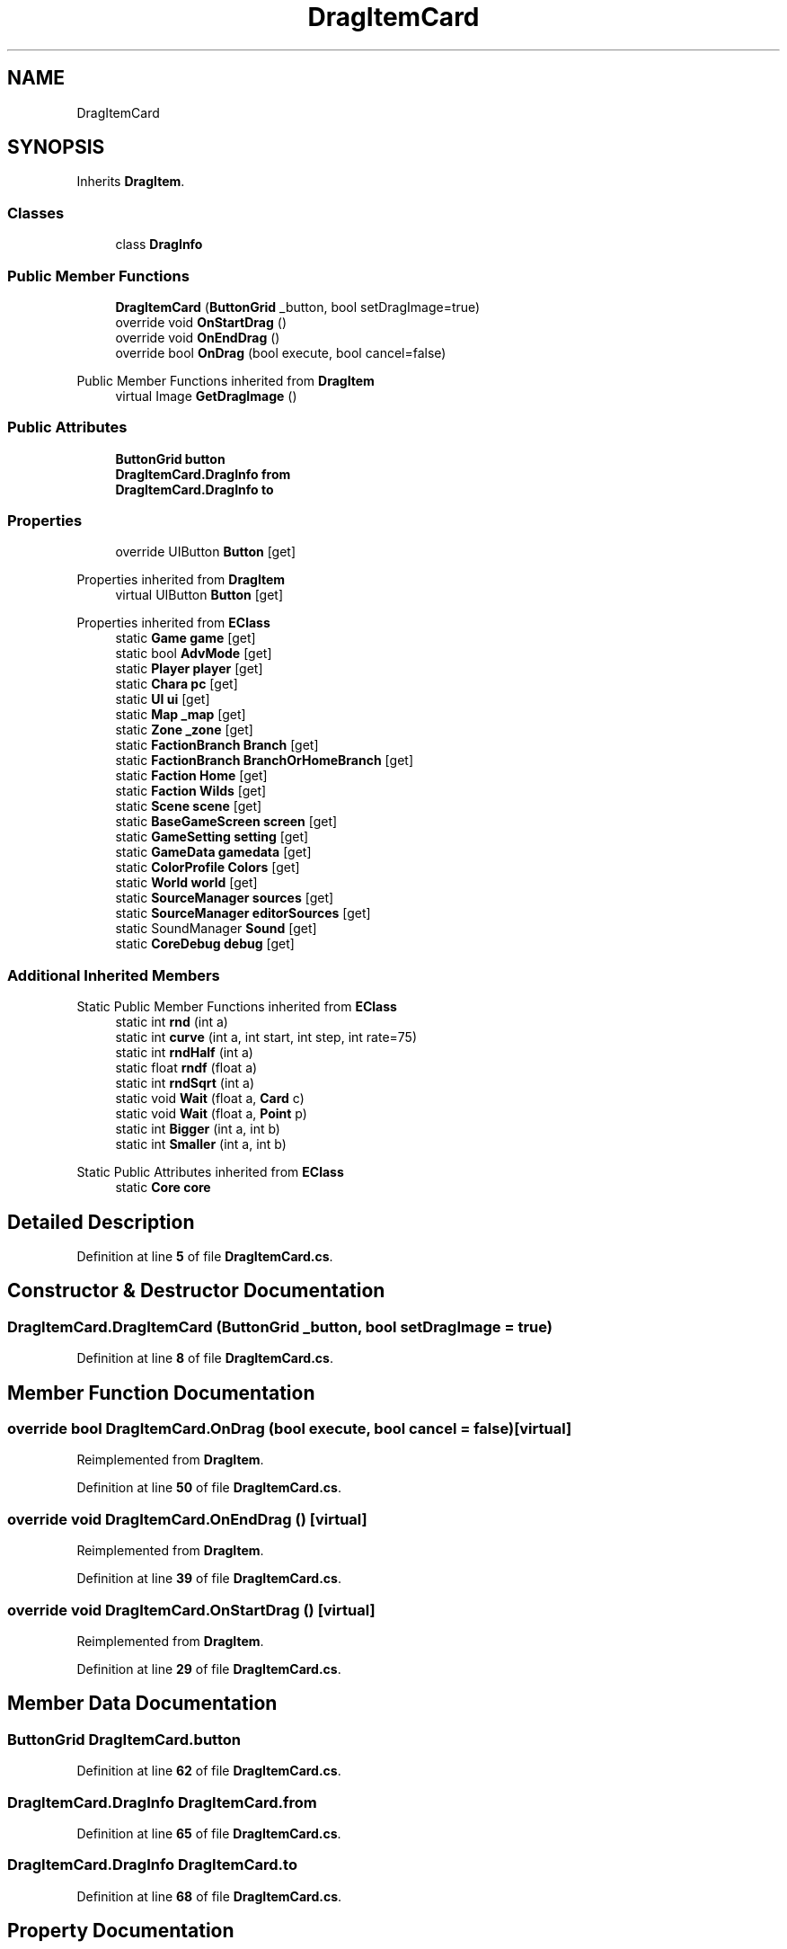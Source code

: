 .TH "DragItemCard" 3 "Elin Modding Docs Doc" \" -*- nroff -*-
.ad l
.nh
.SH NAME
DragItemCard
.SH SYNOPSIS
.br
.PP
.PP
Inherits \fBDragItem\fP\&.
.SS "Classes"

.in +1c
.ti -1c
.RI "class \fBDragInfo\fP"
.br
.in -1c
.SS "Public Member Functions"

.in +1c
.ti -1c
.RI "\fBDragItemCard\fP (\fBButtonGrid\fP _button, bool setDragImage=true)"
.br
.ti -1c
.RI "override void \fBOnStartDrag\fP ()"
.br
.ti -1c
.RI "override void \fBOnEndDrag\fP ()"
.br
.ti -1c
.RI "override bool \fBOnDrag\fP (bool execute, bool cancel=false)"
.br
.in -1c

Public Member Functions inherited from \fBDragItem\fP
.in +1c
.ti -1c
.RI "virtual Image \fBGetDragImage\fP ()"
.br
.in -1c
.SS "Public Attributes"

.in +1c
.ti -1c
.RI "\fBButtonGrid\fP \fBbutton\fP"
.br
.ti -1c
.RI "\fBDragItemCard\&.DragInfo\fP \fBfrom\fP"
.br
.ti -1c
.RI "\fBDragItemCard\&.DragInfo\fP \fBto\fP"
.br
.in -1c
.SS "Properties"

.in +1c
.ti -1c
.RI "override UIButton \fBButton\fP\fR [get]\fP"
.br
.in -1c

Properties inherited from \fBDragItem\fP
.in +1c
.ti -1c
.RI "virtual UIButton \fBButton\fP\fR [get]\fP"
.br
.in -1c

Properties inherited from \fBEClass\fP
.in +1c
.ti -1c
.RI "static \fBGame\fP \fBgame\fP\fR [get]\fP"
.br
.ti -1c
.RI "static bool \fBAdvMode\fP\fR [get]\fP"
.br
.ti -1c
.RI "static \fBPlayer\fP \fBplayer\fP\fR [get]\fP"
.br
.ti -1c
.RI "static \fBChara\fP \fBpc\fP\fR [get]\fP"
.br
.ti -1c
.RI "static \fBUI\fP \fBui\fP\fR [get]\fP"
.br
.ti -1c
.RI "static \fBMap\fP \fB_map\fP\fR [get]\fP"
.br
.ti -1c
.RI "static \fBZone\fP \fB_zone\fP\fR [get]\fP"
.br
.ti -1c
.RI "static \fBFactionBranch\fP \fBBranch\fP\fR [get]\fP"
.br
.ti -1c
.RI "static \fBFactionBranch\fP \fBBranchOrHomeBranch\fP\fR [get]\fP"
.br
.ti -1c
.RI "static \fBFaction\fP \fBHome\fP\fR [get]\fP"
.br
.ti -1c
.RI "static \fBFaction\fP \fBWilds\fP\fR [get]\fP"
.br
.ti -1c
.RI "static \fBScene\fP \fBscene\fP\fR [get]\fP"
.br
.ti -1c
.RI "static \fBBaseGameScreen\fP \fBscreen\fP\fR [get]\fP"
.br
.ti -1c
.RI "static \fBGameSetting\fP \fBsetting\fP\fR [get]\fP"
.br
.ti -1c
.RI "static \fBGameData\fP \fBgamedata\fP\fR [get]\fP"
.br
.ti -1c
.RI "static \fBColorProfile\fP \fBColors\fP\fR [get]\fP"
.br
.ti -1c
.RI "static \fBWorld\fP \fBworld\fP\fR [get]\fP"
.br
.ti -1c
.RI "static \fBSourceManager\fP \fBsources\fP\fR [get]\fP"
.br
.ti -1c
.RI "static \fBSourceManager\fP \fBeditorSources\fP\fR [get]\fP"
.br
.ti -1c
.RI "static SoundManager \fBSound\fP\fR [get]\fP"
.br
.ti -1c
.RI "static \fBCoreDebug\fP \fBdebug\fP\fR [get]\fP"
.br
.in -1c
.SS "Additional Inherited Members"


Static Public Member Functions inherited from \fBEClass\fP
.in +1c
.ti -1c
.RI "static int \fBrnd\fP (int a)"
.br
.ti -1c
.RI "static int \fBcurve\fP (int a, int start, int step, int rate=75)"
.br
.ti -1c
.RI "static int \fBrndHalf\fP (int a)"
.br
.ti -1c
.RI "static float \fBrndf\fP (float a)"
.br
.ti -1c
.RI "static int \fBrndSqrt\fP (int a)"
.br
.ti -1c
.RI "static void \fBWait\fP (float a, \fBCard\fP c)"
.br
.ti -1c
.RI "static void \fBWait\fP (float a, \fBPoint\fP p)"
.br
.ti -1c
.RI "static int \fBBigger\fP (int a, int b)"
.br
.ti -1c
.RI "static int \fBSmaller\fP (int a, int b)"
.br
.in -1c

Static Public Attributes inherited from \fBEClass\fP
.in +1c
.ti -1c
.RI "static \fBCore\fP \fBcore\fP"
.br
.in -1c
.SH "Detailed Description"
.PP 
Definition at line \fB5\fP of file \fBDragItemCard\&.cs\fP\&.
.SH "Constructor & Destructor Documentation"
.PP 
.SS "DragItemCard\&.DragItemCard (\fBButtonGrid\fP _button, bool setDragImage = \fRtrue\fP)"

.PP
Definition at line \fB8\fP of file \fBDragItemCard\&.cs\fP\&.
.SH "Member Function Documentation"
.PP 
.SS "override bool DragItemCard\&.OnDrag (bool execute, bool cancel = \fRfalse\fP)\fR [virtual]\fP"

.PP
Reimplemented from \fBDragItem\fP\&.
.PP
Definition at line \fB50\fP of file \fBDragItemCard\&.cs\fP\&.
.SS "override void DragItemCard\&.OnEndDrag ()\fR [virtual]\fP"

.PP
Reimplemented from \fBDragItem\fP\&.
.PP
Definition at line \fB39\fP of file \fBDragItemCard\&.cs\fP\&.
.SS "override void DragItemCard\&.OnStartDrag ()\fR [virtual]\fP"

.PP
Reimplemented from \fBDragItem\fP\&.
.PP
Definition at line \fB29\fP of file \fBDragItemCard\&.cs\fP\&.
.SH "Member Data Documentation"
.PP 
.SS "\fBButtonGrid\fP DragItemCard\&.button"

.PP
Definition at line \fB62\fP of file \fBDragItemCard\&.cs\fP\&.
.SS "\fBDragItemCard\&.DragInfo\fP DragItemCard\&.from"

.PP
Definition at line \fB65\fP of file \fBDragItemCard\&.cs\fP\&.
.SS "\fBDragItemCard\&.DragInfo\fP DragItemCard\&.to"

.PP
Definition at line \fB68\fP of file \fBDragItemCard\&.cs\fP\&.
.SH "Property Documentation"
.PP 
.SS "override UIButton DragItemCard\&.Button\fR [get]\fP"

.PP
Definition at line \fB20\fP of file \fBDragItemCard\&.cs\fP\&.

.SH "Author"
.PP 
Generated automatically by Doxygen for Elin Modding Docs Doc from the source code\&.
